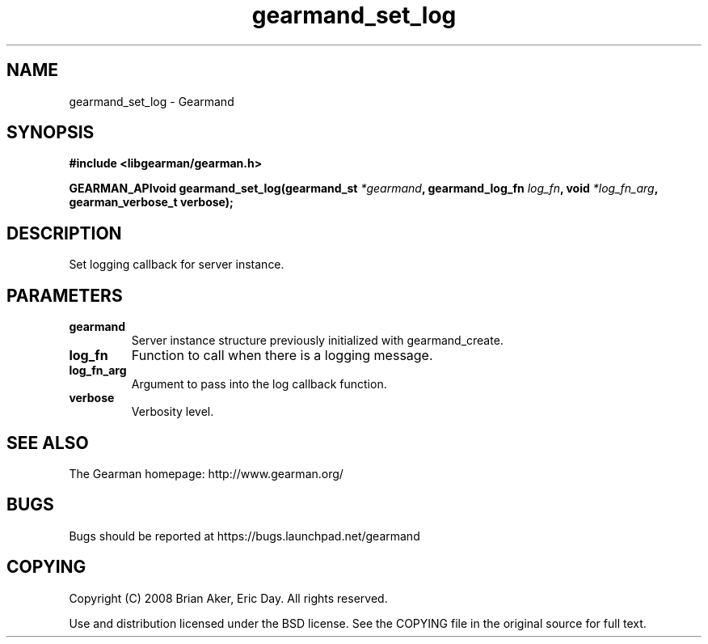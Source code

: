 .TH gearmand_set_log 3 2009-07-02 "Gearman" "Gearman"
.SH NAME
gearmand_set_log \- Gearmand
.SH SYNOPSIS
.B #include <libgearman/gearman.h>
.sp
.BI "GEARMAN_APIvoid gearmand_set_log(gearmand_st " *gearmand ", gearmand_log_fn " log_fn ", void " *log_fn_arg ", gearman_verbose_t verbose);"
.SH DESCRIPTION
Set logging callback for server instance.
.SH PARAMETERS
.TP
.BR gearmand
Server instance structure previously initialized with
gearmand_create.
.TP
.BR log_fn
Function to call when there is a logging message.
.TP
.BR log_fn_arg
Argument to pass into the log callback function.
.TP
.BR verbose
Verbosity level.
.SH "SEE ALSO"
The Gearman homepage: http://www.gearman.org/
.SH BUGS
Bugs should be reported at https://bugs.launchpad.net/gearmand
.SH COPYING
Copyright (C) 2008 Brian Aker, Eric Day. All rights reserved.

Use and distribution licensed under the BSD license. See the COPYING file in the original source for full text.
